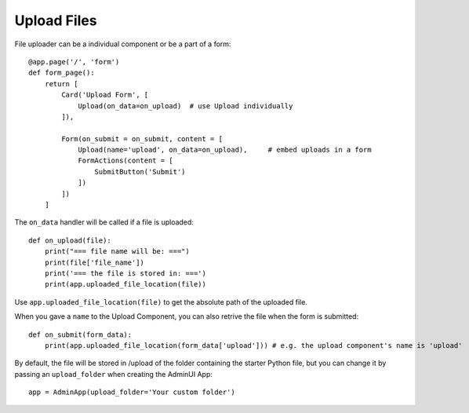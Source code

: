 Upload Files
===============

File uploader can be a individual component or be a part of a form::

    @app.page('/', 'form')
    def form_page():
        return [
            Card('Upload Form', [
                Upload(on_data=on_upload)  # use Upload individually
            ]),

            Form(on_submit = on_submit, content = [
                Upload(name='upload', on_data=on_upload),     # embed uploads in a form
                FormActions(content = [
                    SubmitButton('Submit')
                ])
            ])
        ]

The ``on_data`` handler will be called if a file is uploaded::

    def on_upload(file):
        print("=== file name will be: ===")
        print(file['file_name'])
        print('=== the file is stored in: ===')
        print(app.uploaded_file_location(file))

Use ``app.uploaded_file_location(file)`` to get the absolute path of the uploaded file.

When you gave a ``name`` to the Upload Component, you can also retrive the file when the form is submitted::

    def on_submit(form_data):
        print(app.uploaded_file_location(form_data['upload'])) # e.g. the upload component's name is 'upload'

By default, the file will be stored in /upload of the folder containing the starter Python file, 
but you can change it by passing an ``upload_folder`` when creating the AdminUI App::

    app = AdminApp(upload_folder='Your custom folder')

